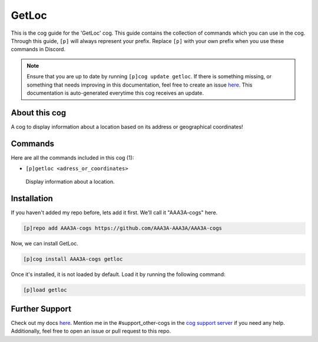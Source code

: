 .. _getloc:
======
GetLoc
======

This is the cog guide for the 'GetLoc' cog. This guide contains the collection of commands which you can use in the cog.
Through this guide, ``[p]`` will always represent your prefix. Replace ``[p]`` with your own prefix when you use these commands in Discord.

.. note::

    Ensure that you are up to date by running ``[p]cog update getloc``.
    If there is something missing, or something that needs improving in this documentation, feel free to create an issue `here <https://github.com/AAA3A-AAA3A/AAA3A-cogs/issues>`_.
    This documentation is auto-generated everytime this cog receives an update.

--------------
About this cog
--------------

A cog to display information about a location based on its address or geographical coordinates!

--------
Commands
--------

Here are all the commands included in this cog (1):

* ``[p]getloc <adress_or_coordinates>``
 Display information about a location.

------------
Installation
------------

If you haven't added my repo before, lets add it first. We'll call it
"AAA3A-cogs" here.

.. code-block:: ini

    [p]repo add AAA3A-cogs https://github.com/AAA3A-AAA3A/AAA3A-cogs

Now, we can install GetLoc.

.. code-block:: ini

    [p]cog install AAA3A-cogs getloc

Once it's installed, it is not loaded by default. Load it by running the following command:

.. code-block:: ini

    [p]load getloc

---------------
Further Support
---------------

Check out my docs `here <https://aaa3a-cogs.readthedocs.io/en/latest/>`_.
Mention me in the #support_other-cogs in the `cog support server <https://discord.gg/GET4DVk>`_ if you need any help.
Additionally, feel free to open an issue or pull request to this repo.
